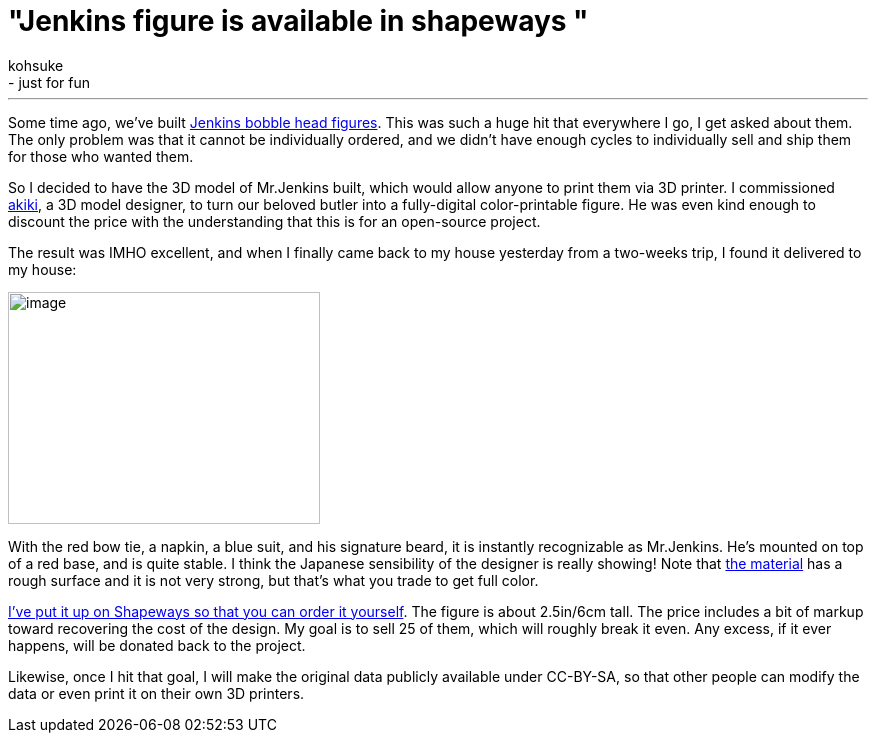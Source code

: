 = "Jenkins figure is available in shapeways "
:nodeid: 496
:created: 1406575539
:tags:
  - general
  - just for fun
:author: kohsuke
---
Some time ago, we've built https://jenkins-ci.org/content/behind-scenes-jenkins-user-conference-palo-alto[Jenkins bobble head figures]. This was such a huge hit that everywhere I go, I get asked about them. The only problem was that it cannot be individually ordered, and we didn't have enough cycles to individually sell and ship them for those who wanted them. +

So I decided to have the 3D model of Mr.Jenkins built, which would allow anyone to print them via 3D printer. I commissioned https://www.fast-d.com/search/engineers/2798[akiki], a 3D model designer, to turn our beloved butler into a fully-digital color-printable figure. He was even kind enough to discount the price with the understanding that this is for an open-source project. +

The result was IMHO excellent, and when I finally came back to my house yesterday from a two-weeks trip, I found it delivered to my house: +

image:https://images1.sw-cdn.net/model/picture/625x465_2183445_3844009_1406574114.jpg[image,width=312,height=232] +

With the red bow tie, a napkin, a blue suit, and his signature beard, it is instantly recognizable as Mr.Jenkins. He's mounted on top of a red base, and is quite stable. I think the Japanese sensibility of the designer is really showing! Note that https://www.shapeways.com/materials/full-color-sandstone[the material] has a rough surface and it is not very strong, but that's what you trade to get full color. +

https://www.shapeways.com/model/2183445/mr-jenkins.html?modelId=2183445&materialId=26[I've put it up on Shapeways so that you can order it yourself]. The figure is about 2.5in/6cm tall. The price includes a bit of markup toward recovering the cost of the design. My goal is to sell 25 of them, which will roughly break it even. Any excess, if it ever happens, will be donated back to the project. +

Likewise, once I hit that goal, I will make the original data publicly available under CC-BY-SA, so that other people can modify the data or even print it on their own 3D printers. +
